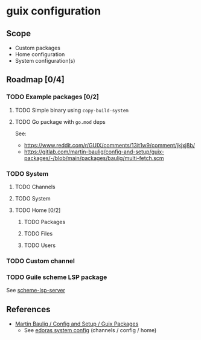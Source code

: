 * guix configuration

** Scope

- Custom packages
- Home configuration
- System configuration(s)

** Roadmap [0/4]

*** TODO Example packages [0/2]

**** TODO Simple binary using =copy-build-system=
**** TODO Go package with =go.mod= deps

See:
- https://www.reddit.com/r/GUIX/comments/13it1w9/comment/jkjxj8b/
- https://gitlab.com/martin-baulig/config-and-setup/guix-packages/-/blob/main/packages/baulig/multi-fetch.scm

*** TODO System
**** TODO Channels
**** TODO System
**** TODO Home [0/2]

***** TODO Packages

***** TODO Files

***** TODO Users

*** TODO Custom channel

*** TODO Guile scheme LSP package

See [[https://codeberg.org/rgherdt/scheme-lsp-server][scheme-lsp-server]]

** References

- [[https://gitlab.com/martin-baulig/config-and-setup/guix-packages/][Martin Baulig / Config and Setup / Guix Packages]]
  - See [[https://gitlab.com/martin-baulig/config-and-setup/guix-packages/-/tree/main/system/edoras][edoras system config]] (channels / config / home)
